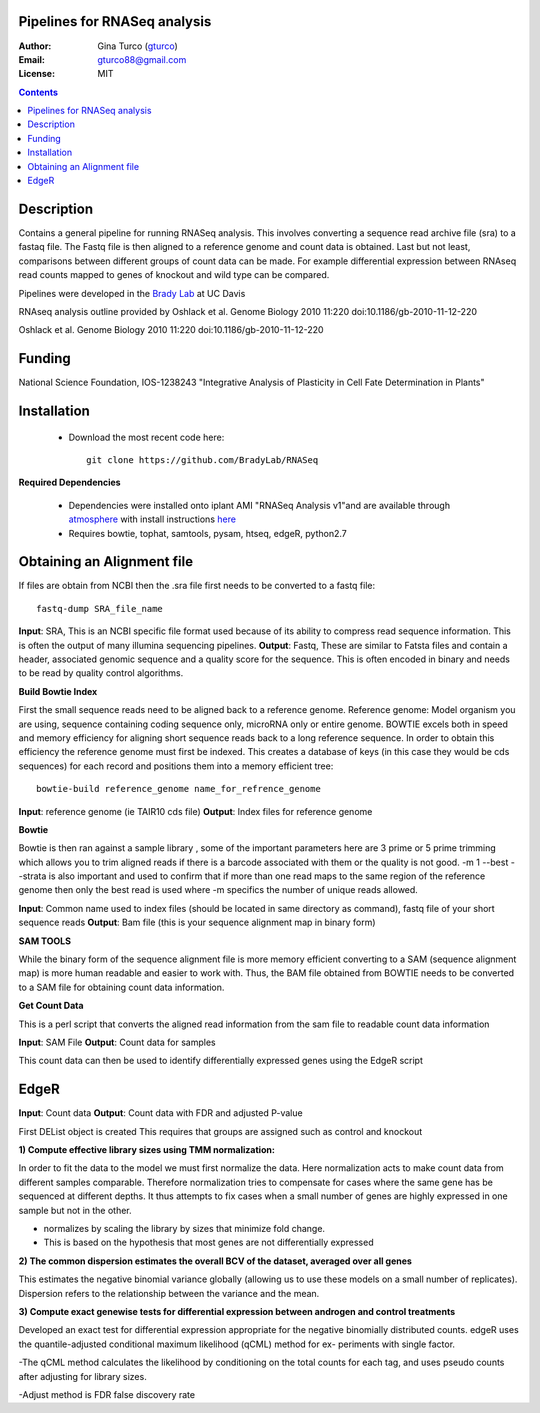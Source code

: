 Pipelines for RNASeq analysis
=============================

:Author: Gina Turco (`gturco <https://github.com/gturco>`_)
:Email: gturco88@gmail.com
:License: MIT
.. contents ::

Description
===========

Contains a general pipeline for running RNASeq analysis. This involves converting a sequence read archive file (sra) to a fastaq file. The Fastq file is then aligned to a reference genome and count data is obtained. Last but not least, comparisons between different groups of count data can be made.  For example differential expression between RNAseq read counts mapped to genes of knockout and wild type can be compared.

Pipelines were developed in the `Brady Lab <http://www-plb.ucdavis.edu/labs/brady/>`_ at UC Davis

RNAseq analysis outline provided by Oshlack et al. Genome Biology 2010 11:220   doi:10.1186/gb-2010-11-12-220


.. image:: http://genomebiology.com/content/figures/gb-2010-11-12-220-1-l.jpg
Oshlack et al. Genome Biology 2010 11:220   doi:10.1186/gb-2010-11-12-220

Funding
========

National Science Foundation, IOS-1238243 "Integrative Analysis of Plasticity in Cell Fate Determination in Plants"

Installation
============

  - Download the most recent code here::
          
        git clone https://github.com/BradyLab/RNASeq

**Required Dependencies**

  - Dependencies were installed onto iplant AMI "RNASeq Analysis v1"and are available through `atmosphere <https://atmo.iplantcollaborative.org/application/>`_  with install instructions `here <https://github.com/BradyLab/atmosphere_images/blob/master/RNASeq.md>`_
  - Requires bowtie, tophat, samtools, pysam, htseq, edgeR, python2.7

Obtaining an Alignment file
============================

If files are obtain from NCBI then the .sra file first needs to be converted to a fastq file::
  
  fastq-dump SRA_file_name

**Input**: SRA, This is an NCBI specific file format used because of its ability to compress read sequence information. This is often the output of many illumina sequencing pipelines.
**Output**: Fastq, These are similar to Fatsta files and contain a header, associated genomic sequence and a quality score for the sequence. This is often encoded in binary and needs to be read by quality control algorithms.

**Build Bowtie Index**

First the small sequence reads need to be aligned back to a reference genome. Reference genome: Model organism you are using, sequence containing coding sequence only, microRNA only or entire genome. BOWTIE excels both in speed and memory efficiency for aligning short sequence reads back to a long reference sequence. In order to obtain this efficiency the reference genome must first be indexed. This creates a database of keys (in this case they would be cds sequences) for each record and positions them into a memory efficient tree::
  
  bowtie-build reference_genome name_for_refrence_genome

**Input**: reference genome (ie TAIR10 cds file)
**Output**: Index files for reference genome

**Bowtie**

Bowtie is then ran against a sample library , some of the important parameters here are 3 prime or 5 prime trimming which allows you to trim aligned reads if there is a barcode associated with them or the quality is not good. -m 1 --best --strata is also important and used to confirm that if more than one read maps to the same region of the reference genome then only the best read is used where -m specifics the number of unique reads allowed.

**Input**: Common name used to index files (should be located in same directory as command), fastq file of your short sequence reads
**Output**: Bam file (this is your sequence alignment map in binary form)


**SAM TOOLS**

While the binary form of the sequence alignment file is more memory efficient converting to a SAM (sequence alignment map) is more human readable and easier to work with. Thus, the BAM file obtained from BOWTIE needs to be converted to a SAM file for obtaining count data information.

**Get Count Data**

This is a perl script that converts the aligned read information from the sam file to readable count data information

**Input**: SAM File
**Output**: Count data for samples

This count data can then be used to identify differentially expressed genes using the EdgeR script

EdgeR
======

**Input**: Count data
**Output**: Count data with FDR and adjusted P-value

First DEList object is created
This requires that groups are assigned such as control and knockout

**1) Compute effective library sizes using TMM normalization:**

In order to fit the data to the model we must first normalize the data. Here normalization acts to make count data from different samples comparable. Therefore normalization tries to compensate for cases where the same gene has be sequenced at different depths.
It thus attempts to fix cases when a small number of genes are highly expressed in one sample but not in the other.

- normalizes by scaling the library by sizes that minimize fold change.
- This is based on the hypothesis that most genes are not differentially expressed



**2) The common dispersion estimates the overall BCV of the dataset, averaged over all genes**

This estimates the negative binomial variance globally (allowing us to use these models on a small number of replicates). Dispersion refers to the relationship between the variance and the mean.


**3) Compute exact genewise tests for differential expression between androgen and control treatments**

Developed an exact test for differential expression appropriate for the negative binomially distributed counts. 
edgeR uses the quantile-adjusted conditional maximum likelihood (qCML) method for ex-
periments with single factor.

-The qCML method calculates the likelihood by conditioning on the total counts for each
tag, and uses pseudo counts after adjusting for library sizes.

-Adjust method is FDR false discovery rate






